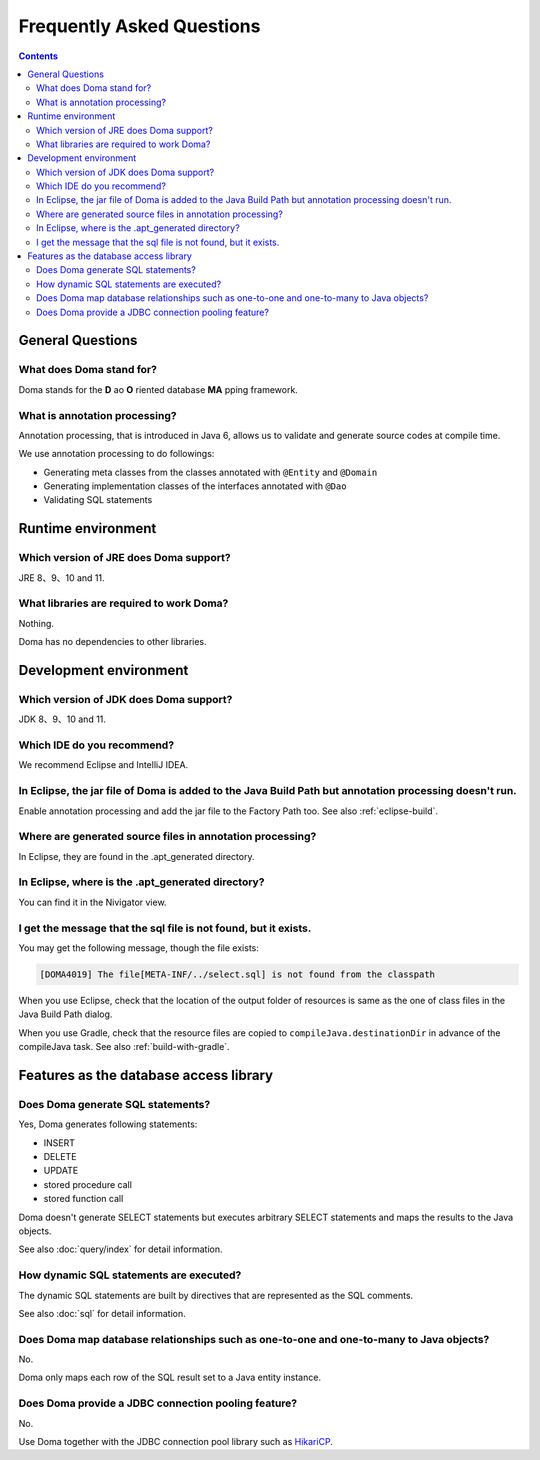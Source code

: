 ==========================
Frequently Asked Questions
==========================

.. contents::
   :depth: 3

General Questions
=================

What does Doma stand for?
-------------------------

Doma stands for the **D** ao **O** riented database **MA** pping framework.

What is annotation processing?
------------------------------

Annotation processing, that is introduced in Java 6,
allows us to validate and generate source codes at compile time.

We use annotation processing to do followings:

- Generating meta classes from the classes annotated with ``@Entity`` and ``@Domain``
- Generating implementation classes of the interfaces annotated with ``@Dao``
- Validating SQL statements

Runtime environment
===================

Which version of JRE does Doma support?
---------------------------------------

JRE 8、9、10 and 11.

What libraries are required to work Doma?
-----------------------------------------

Nothing.

Doma has no dependencies to other libraries.

Development environment
=======================

Which version of JDK does Doma support?
---------------------------------------

JDK 8、9、10 and 11.

Which IDE do you recommend?
---------------------------

We recommend Eclipse and IntelliJ IDEA.

In Eclipse, the jar file of Doma is added to the Java Build Path but annotation processing doesn't run.
-------------------------------------------------------------------------------------------------------

Enable annotation processing and add the jar file to the Factory Path too.
See also :ref:`eclipse-build`.

Where are generated source files in annotation processing?
----------------------------------------------------------

In Eclipse, they are found in the .apt_generated directory.

In Eclipse, where is the .apt_generated directory?
--------------------------------------------------

You can find it in the Nivigator view.

I get the message that the sql file is not found, but it exists.
----------------------------------------------------------------

You may get the following message, though the file exists:

.. code-block:: sh

  [DOMA4019] The file[META-INF/../select.sql] is not found from the classpath

When you use Eclipse, check that the location of the output folder of resources is
same as the one of class files in the Java Build Path dialog.

When you use Gradle, check that the resource files are copied to ``compileJava.destinationDir``
in advance of the compileJava task. See also :ref:`build-with-gradle`.


Features as the database access library
=======================================

Does Doma generate SQL statements?
----------------------------------

Yes, Doma generates following statements:

- INSERT
- DELETE
- UPDATE
- stored procedure call
- stored function call

Doma doesn't generate SELECT statements
but executes arbitrary SELECT statements and maps the results to the Java objects.

See also :doc:`query/index` for detail information.

How dynamic SQL statements are executed?
----------------------------------------

The dynamic SQL statements are built by directives that are represented as the SQL comments.

See also :doc:`sql` for detail information.

Does Doma map database relationships such as one-to-one and one-to-many to Java objects?
----------------------------------------------------------------------------------------

No.

Doma only maps each row of the SQL result set to a Java entity instance.

Does Doma provide a JDBC connection pooling feature?
----------------------------------------------------

No.

Use Doma together with
the JDBC connection pool library such as `HikariCP <https://github.com/brettwooldridge/HikariCP>`_.

